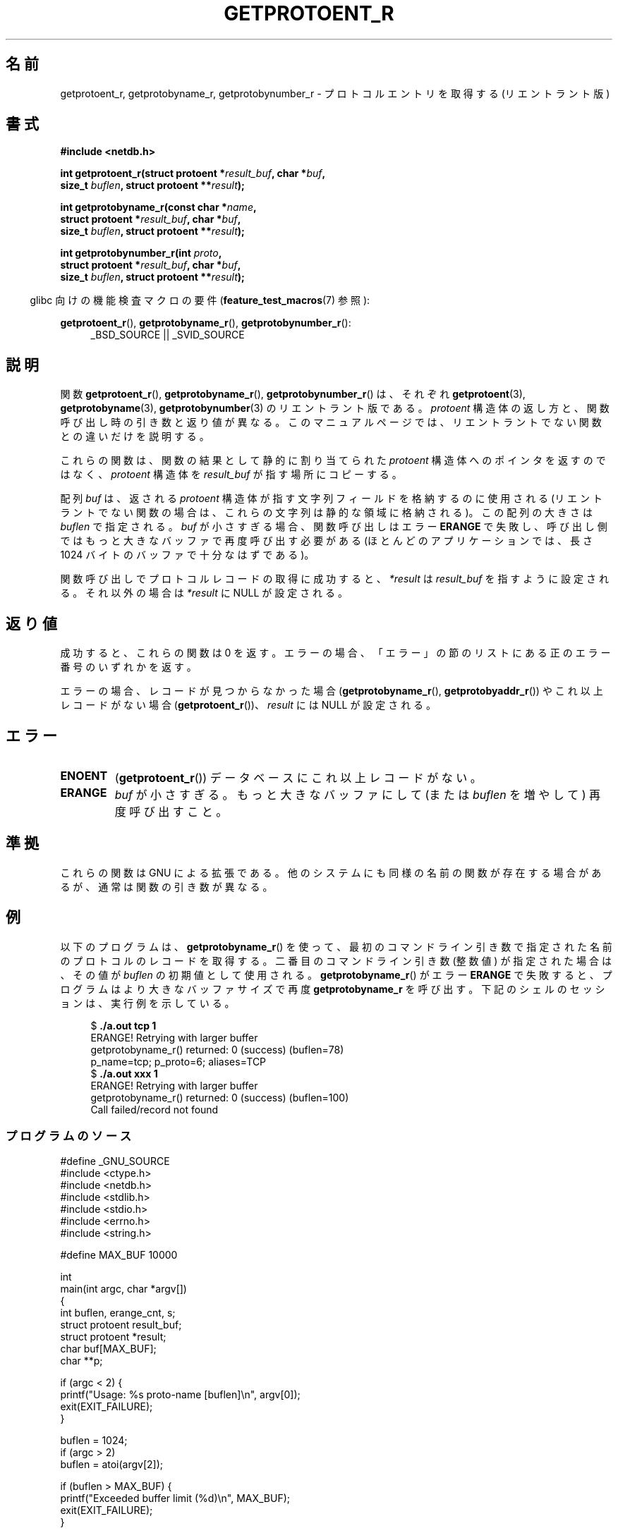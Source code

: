 .\" Copyright 2008, Linux Foundation, written by Michael Kerrisk
.\"	<mtk.manpages@gmail.com>
.\"
.\" %%%LICENSE_START(VERBATIM)
.\" Permission is granted to make and distribute verbatim copies of this
.\" manual provided the copyright notice and this permission notice are
.\" preserved on all copies.
.\"
.\" Permission is granted to copy and distribute modified versions of this
.\" manual under the conditions for verbatim copying, provided that the
.\" entire resulting derived work is distributed under the terms of a
.\" permission notice identical to this one.
.\"
.\" Since the Linux kernel and libraries are constantly changing, this
.\" manual page may be incorrect or out-of-date.  The author(s) assume no
.\" responsibility for errors or omissions, or for damages resulting from
.\" the use of the information contained herein.  The author(s) may not
.\" have taken the same level of care in the production of this manual,
.\" which is licensed free of charge, as they might when working
.\" professionally.
.\"
.\" Formatted or processed versions of this manual, if unaccompanied by
.\" the source, must acknowledge the copyright and authors of this work.
.\" %%%LICENSE_END
.\"
.\"*******************************************************************
.\"
.\" This file was generated with po4a. Translate the source file.
.\"
.\"*******************************************************************
.\"
.\" Japanese Version Copyright (c) 2012  Akihiro MOTOKI
.\"         all rights reserved.
.\" Translated 2012-05-06, Akihiro MOTOKI <amotoki@gmail.com>
.\"
.TH GETPROTOENT_R 3 2010\-09\-10 GNU "Linux Programmer's Manual"
.SH 名前
getprotoent_r, getprotobyname_r, getprotobynumber_r \- プロトコル
エントリを取得する (リエントラント版)
.SH 書式
.nf
\fB#include <netdb.h>\fP
.sp
\fBint getprotoent_r(struct protoent *\fP\fIresult_buf\fP\fB, char *\fP\fIbuf\fP\fB,\fP
\fB                size_t \fP\fIbuflen\fP\fB, struct protoent **\fP\fIresult\fP\fB);\fP
.sp
\fBint getprotobyname_r(const char *\fP\fIname\fP\fB,\fP
\fB                struct protoent *\fP\fIresult_buf\fP\fB, char *\fP\fIbuf\fP\fB,\fP
\fB                size_t \fP\fIbuflen\fP\fB, struct protoent **\fP\fIresult\fP\fB);\fP
.sp
\fBint getprotobynumber_r(int \fP\fIproto\fP\fB,\fP
\fB                struct protoent *\fP\fIresult_buf\fP\fB, char *\fP\fIbuf\fP\fB,\fP
\fB                size_t \fP\fIbuflen\fP\fB, struct protoent **\fP\fIresult\fP\fB);\fP
.sp
.fi
.in -4n
glibc 向けの機能検査マクロの要件 (\fBfeature_test_macros\fP(7)  参照):
.ad l
.in
.sp
\fBgetprotoent_r\fP(), \fBgetprotobyname_r\fP(), \fBgetprotobynumber_r\fP():
.RS 4
_BSD_SOURCE || _SVID_SOURCE
.RE
.ad b
.SH 説明
関数 \fBgetprotoent_r\fP(), \fBgetprotobyname_r\fP(),
\fBgetprotobynumber_r\fP() は、それぞれ \fBgetprotoent\fP(3),
\fBgetprotobyname\fP(3), \fBgetprotobynumber\fP(3) のリエントラント版である。
\fIprotoent\fP 構造体の返し方と、関数呼び出し時の引き数と返り値が異なる。
このマニュアルページでは、リエントラントでない関数との違いだけを
説明する。

これらの関数は、関数の結果として静的に割り当てられた \fIprotoent\fP 構造体
へのポインタを返すのではなく、 \fIprotoent\fP 構造体を \fIresult_buf\fP が
指す場所にコピーする。

.\" I can find no information on the required/recommended buffer size;
.\" the nonreentrant functions use a 1024 byte buffer.
.\" The 1024 byte value is also what the Solaris man page suggests. -- mtk
配列 \fIbuf\fP は、返される \fIprotoent\fP 構造体が指す文字列フィールドを
格納するのに使用される (リエントラントでない関数の場合は、
これらの文字列は静的な領域に格納される)。
この配列の大きさは \fIbuflen\fP で指定される。
\fIbuf\fP が小さすぎる場合、関数呼び出しはエラー \fBERANGE\fP で失敗し、
呼び出し側ではもっと大きなバッファで再度呼び出す必要がある (ほとんどの
アプリケーションでは、長さ 1024 バイトのバッファで十分なはずである)。

関数呼び出しでプロトコルレコードの取得に成功すると、
\fI*result\fP は \fIresult_buf\fP を指すように設定される。
それ以外の場合は \fI*result\fP に NULL が設定される。
.SH 返り値
成功すると、これらの関数は 0 を返す。エラーの場合、「エラー」の節の
リストにある正のエラー番号のいずれかを返す。

エラーの場合、レコードが見つからなかった場合 (\fBgetprotobyname_r\fP(),
\fBgetprotobyaddr_r\fP()) やこれ以上レコードがない場合
(\fBgetprotoent_r\fP())、\fIresult\fP には NULL が設定される。
.SH エラー
.TP 
\fBENOENT\fP
(\fBgetprotoent_r\fP())  データベースにこれ以上レコードがない。
.TP 
\fBERANGE\fP
\fIbuf\fP が小さすぎる。もっと大きなバッファにして
(または \fIbuflen\fP を増やして) 再度呼び出すこと。
.SH 準拠
これらの関数は GNU による拡張である。
他のシステムにも同様の名前の関数が存在する場合があるが、
通常は関数の引き数が異なる。
.SH 例
以下のプログラムは、 \fBgetprotobyname_r\fP() を使って、最初のコマンド
ライン引き数で指定された名前のプロトコルのレコードを取得する。
二番目のコマンドライン引き数 (整数値) が指定された場合は、
その値が \fIbuflen\fP の初期値として使用される。
\fBgetprotobyname_r\fP() がエラー \fBERANGE\fP で失敗すると、プログラムは
より大きなバッファサイズで再度 \fBgetprotobyname_r\fP を呼び出す。
下記のシェルのセッションは、実行例を示している。
.in +4n
.nf

$\fB ./a.out tcp 1\fP
ERANGE! Retrying with larger buffer
getprotobyname_r() returned: 0 (success)  (buflen=78)
p_name=tcp; p_proto=6; aliases=TCP
$\fB ./a.out xxx 1\fP
ERANGE! Retrying with larger buffer
getprotobyname_r() returned: 0 (success)  (buflen=100)
Call failed/record not found
.fi
.in
.SS プログラムのソース
\&
.nf
#define _GNU_SOURCE
#include <ctype.h>
#include <netdb.h>
#include <stdlib.h>
#include <stdio.h>
#include <errno.h>
#include <string.h>

#define MAX_BUF 10000

int
main(int argc, char *argv[])
{
    int buflen, erange_cnt, s;
    struct protoent result_buf;
    struct protoent *result;
    char buf[MAX_BUF];
    char **p;

    if (argc < 2) {
        printf("Usage: %s proto\-name [buflen]\en", argv[0]);
        exit(EXIT_FAILURE);
    }

    buflen = 1024;
    if (argc > 2)
        buflen = atoi(argv[2]);

    if (buflen > MAX_BUF) {
        printf("Exceeded buffer limit (%d)\en", MAX_BUF);
        exit(EXIT_FAILURE);
    }

    erange_cnt = 0;
    do {
        s = getprotobyname_r(argv[1], &result_buf,
                     buf, buflen, &result);
        if (s == ERANGE) {
            if (erange_cnt == 0)
                printf("ERANGE! Retrying with larger buffer\en");
            erange_cnt++;

            /* Increment a byte at a time so we can see exactly
               what size buffer was required */

            buflen++;

            if (buflen > MAX_BUF) {
                printf("Exceeded buffer limit (%d)\en", MAX_BUF);
                exit(EXIT_FAILURE);
            }
        }
    } while (s == ERANGE);

    printf("getprotobyname_r() returned: %s  (buflen=%d)\en",
            (s == 0) ? "0 (success)" : (s == ENOENT) ? "ENOENT" :
            strerror(s), buflen);

    if (s != 0 || result == NULL) {
        printf("Call failed/record not found\en");
        exit(EXIT_FAILURE);
    }

    printf("p_name=%s; p_proto=%d; aliases=",
                result_buf.p_name, result_buf.p_proto);
    for (p = result_buf.p_aliases; *p != NULL; p++)
        printf("%s ", *p);
    printf("\en");

    exit(EXIT_SUCCESS);
}
.fi
.SH 関連項目
\fBgetprotoent\fP(3), \fBprotocols\fP(5)
.SH この文書について
この man ページは Linux \fIman\-pages\fP プロジェクトのリリース 3.63 の一部
である。プロジェクトの説明とバグ報告に関する情報は
http://www.kernel.org/doc/man\-pages/ に書かれている。
